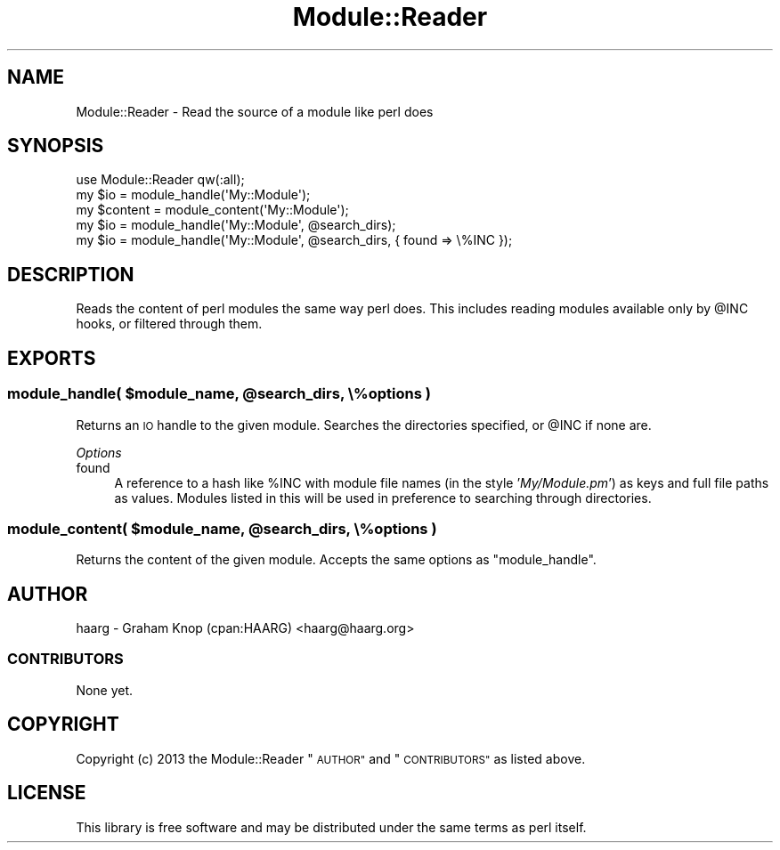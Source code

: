 .\" Automatically generated by Pod::Man 4.07 (Pod::Simple 3.32)
.\"
.\" Standard preamble:
.\" ========================================================================
.de Sp \" Vertical space (when we can't use .PP)
.if t .sp .5v
.if n .sp
..
.de Vb \" Begin verbatim text
.ft CW
.nf
.ne \\$1
..
.de Ve \" End verbatim text
.ft R
.fi
..
.\" Set up some character translations and predefined strings.  \*(-- will
.\" give an unbreakable dash, \*(PI will give pi, \*(L" will give a left
.\" double quote, and \*(R" will give a right double quote.  \*(C+ will
.\" give a nicer C++.  Capital omega is used to do unbreakable dashes and
.\" therefore won't be available.  \*(C` and \*(C' expand to `' in nroff,
.\" nothing in troff, for use with C<>.
.tr \(*W-
.ds C+ C\v'-.1v'\h'-1p'\s-2+\h'-1p'+\s0\v'.1v'\h'-1p'
.ie n \{\
.    ds -- \(*W-
.    ds PI pi
.    if (\n(.H=4u)&(1m=24u) .ds -- \(*W\h'-12u'\(*W\h'-12u'-\" diablo 10 pitch
.    if (\n(.H=4u)&(1m=20u) .ds -- \(*W\h'-12u'\(*W\h'-8u'-\"  diablo 12 pitch
.    ds L" ""
.    ds R" ""
.    ds C` ""
.    ds C' ""
'br\}
.el\{\
.    ds -- \|\(em\|
.    ds PI \(*p
.    ds L" ``
.    ds R" ''
.    ds C`
.    ds C'
'br\}
.\"
.\" Escape single quotes in literal strings from groff's Unicode transform.
.ie \n(.g .ds Aq \(aq
.el       .ds Aq '
.\"
.\" If the F register is >0, we'll generate index entries on stderr for
.\" titles (.TH), headers (.SH), subsections (.SS), items (.Ip), and index
.\" entries marked with X<> in POD.  Of course, you'll have to process the
.\" output yourself in some meaningful fashion.
.\"
.\" Avoid warning from groff about undefined register 'F'.
.de IX
..
.if !\nF .nr F 0
.if \nF>0 \{\
.    de IX
.    tm Index:\\$1\t\\n%\t"\\$2"
..
.    if !\nF==2 \{\
.        nr % 0
.        nr F 2
.    \}
.\}
.\" ========================================================================
.\"
.IX Title "Module::Reader 3"
.TH Module::Reader 3 "2014-08-21" "perl v5.24.0" "User Contributed Perl Documentation"
.\" For nroff, turn off justification.  Always turn off hyphenation; it makes
.\" way too many mistakes in technical documents.
.if n .ad l
.nh
.SH "NAME"
Module::Reader \- Read the source of a module like perl does
.SH "SYNOPSIS"
.IX Header "SYNOPSIS"
.Vb 3
\&    use Module::Reader qw(:all);
\&    my $io = module_handle(\*(AqMy::Module\*(Aq);
\&    my $content = module_content(\*(AqMy::Module\*(Aq);
\&    
\&    my $io = module_handle(\*(AqMy::Module\*(Aq, @search_dirs);
\&    
\&    my $io = module_handle(\*(AqMy::Module\*(Aq, @search_dirs, { found => \e%INC });
.Ve
.SH "DESCRIPTION"
.IX Header "DESCRIPTION"
Reads the content of perl modules the same way perl does.  This
includes reading modules available only by \f(CW@INC\fR hooks, or filtered
through them.
.SH "EXPORTS"
.IX Header "EXPORTS"
.ie n .SS "module_handle( $module_name, @search_dirs, \e%options )"
.el .SS "module_handle( \f(CW$module_name\fP, \f(CW@search_dirs\fP, \e%options )"
.IX Subsection "module_handle( $module_name, @search_dirs, %options )"
Returns an \s-1IO\s0 handle to the given module.  Searches the directories
specified, or \f(CW@INC\fR if none are.
.PP
\fIOptions\fR
.IX Subsection "Options"
.IP "found" 4
.IX Item "found"
A reference to a hash like \f(CW%INC\fR with module file names (in the
style '\fIMy/Module.pm\fR') as keys and full file paths as values.
Modules listed in this will be used in preference to searching
through directories.
.ie n .SS "module_content( $module_name, @search_dirs, \e%options )"
.el .SS "module_content( \f(CW$module_name\fP, \f(CW@search_dirs\fP, \e%options )"
.IX Subsection "module_content( $module_name, @search_dirs, %options )"
Returns the content of the given module.  Accepts the same options as \f(CW\*(C`module_handle\*(C'\fR.
.SH "AUTHOR"
.IX Header "AUTHOR"
haarg \- Graham Knop (cpan:HAARG) <haarg@haarg.org>
.SS "\s-1CONTRIBUTORS\s0"
.IX Subsection "CONTRIBUTORS"
None yet.
.SH "COPYRIGHT"
.IX Header "COPYRIGHT"
Copyright (c) 2013 the Module::Reader \*(L"\s-1AUTHOR\*(R"\s0 and \*(L"\s-1CONTRIBUTORS\*(R"\s0
as listed above.
.SH "LICENSE"
.IX Header "LICENSE"
This library is free software and may be distributed under the same terms
as perl itself.
